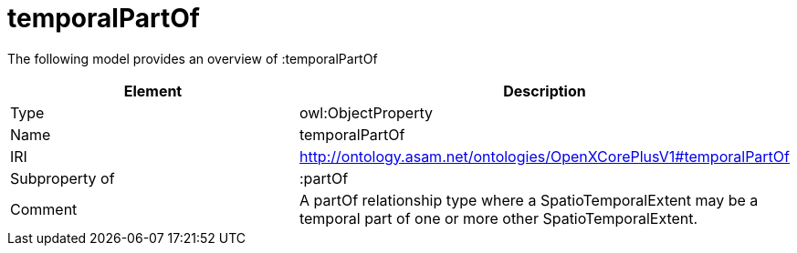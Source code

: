 // This file was created automatically by title Untitled No version .
// DO NOT EDIT!

= temporalPartOf

//Include information from owl files

The following model provides an overview of :temporalPartOf

|===
|Element |Description

|Type
|owl:ObjectProperty

|Name
|temporalPartOf

|IRI
|http://ontology.asam.net/ontologies/OpenXCorePlusV1#temporalPartOf

|Subproperty of
|:partOf

|Comment
|A partOf relationship type where a SpatioTemporalExtent may be a temporal part of one or more other SpatioTemporalExtent.

|===